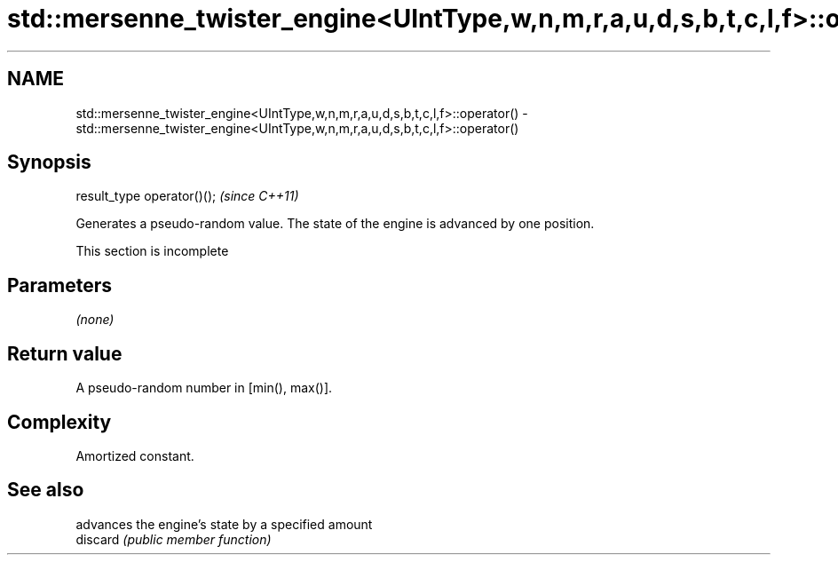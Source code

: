 .TH std::mersenne_twister_engine<UIntType,w,n,m,r,a,u,d,s,b,t,c,l,f>::operator() 3 "2020.03.24" "http://cppreference.com" "C++ Standard Libary"
.SH NAME
std::mersenne_twister_engine<UIntType,w,n,m,r,a,u,d,s,b,t,c,l,f>::operator() \- std::mersenne_twister_engine<UIntType,w,n,m,r,a,u,d,s,b,t,c,l,f>::operator()

.SH Synopsis

  result_type operator()();  \fI(since C++11)\fP

  Generates a pseudo-random value. The state of the engine is advanced by one position.

   This section is incomplete


.SH Parameters

  \fI(none)\fP

.SH Return value

  A pseudo-random number in [min(), max()].

.SH Complexity

  Amortized constant.

.SH See also


          advances the engine's state by a specified amount
  discard \fI(public member function)\fP




